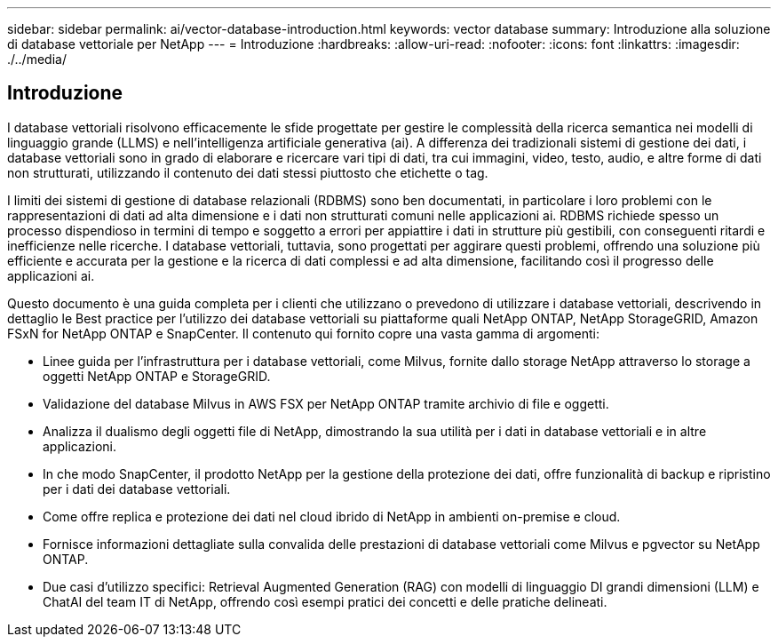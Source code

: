 ---
sidebar: sidebar 
permalink: ai/vector-database-introduction.html 
keywords: vector database 
summary: Introduzione alla soluzione di database vettoriale per NetApp 
---
= Introduzione
:hardbreaks:
:allow-uri-read: 
:nofooter: 
:icons: font
:linkattrs: 
:imagesdir: ./../media/




== Introduzione

I database vettoriali risolvono efficacemente le sfide progettate per gestire le complessità della ricerca semantica nei modelli di linguaggio grande (LLMS) e nell'intelligenza artificiale generativa (ai). A differenza dei tradizionali sistemi di gestione dei dati, i database vettoriali sono in grado di elaborare e ricercare vari tipi di dati, tra cui immagini, video, testo, audio, e altre forme di dati non strutturati, utilizzando il contenuto dei dati stessi piuttosto che etichette o tag.

I limiti dei sistemi di gestione di database relazionali (RDBMS) sono ben documentati, in particolare i loro problemi con le rappresentazioni di dati ad alta dimensione e i dati non strutturati comuni nelle applicazioni ai. RDBMS richiede spesso un processo dispendioso in termini di tempo e soggetto a errori per appiattire i dati in strutture più gestibili, con conseguenti ritardi e inefficienze nelle ricerche. I database vettoriali, tuttavia, sono progettati per aggirare questi problemi, offrendo una soluzione più efficiente e accurata per la gestione e la ricerca di dati complessi e ad alta dimensione, facilitando così il progresso delle applicazioni ai.

Questo documento è una guida completa per i clienti che utilizzano o prevedono di utilizzare i database vettoriali, descrivendo in dettaglio le Best practice per l'utilizzo dei database vettoriali su piattaforme quali NetApp ONTAP, NetApp StorageGRID, Amazon FSxN for NetApp ONTAP e SnapCenter. Il contenuto qui fornito copre una vasta gamma di argomenti:

* Linee guida per l'infrastruttura per i database vettoriali, come Milvus, fornite dallo storage NetApp attraverso lo storage a oggetti NetApp ONTAP e StorageGRID.
* Validazione del database Milvus in AWS FSX per NetApp ONTAP tramite archivio di file e oggetti.
* Analizza il dualismo degli oggetti file di NetApp, dimostrando la sua utilità per i dati in database vettoriali e in altre applicazioni.
* In che modo SnapCenter, il prodotto NetApp per la gestione della protezione dei dati, offre funzionalità di backup e ripristino per i dati dei database vettoriali.
* Come offre replica e protezione dei dati nel cloud ibrido di NetApp in ambienti on-premise e cloud.
* Fornisce informazioni dettagliate sulla convalida delle prestazioni di database vettoriali come Milvus e pgvector su NetApp ONTAP.
* Due casi d'utilizzo specifici: Retrieval Augmented Generation (RAG) con modelli di linguaggio DI grandi dimensioni (LLM) e ChatAI del team IT di NetApp, offrendo così esempi pratici dei concetti e delle pratiche delineati.

